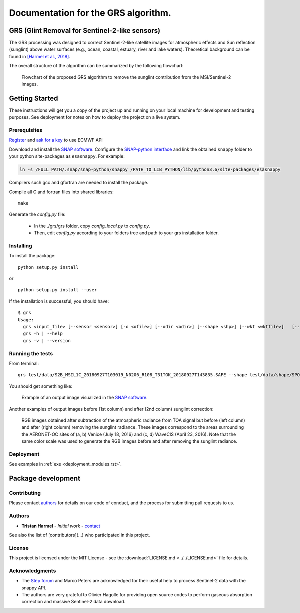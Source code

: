 Documentation for the GRS algorithm.
------------------------------------

GRS (Glint Removal for Sentinel-2-like sensors)
_______________________________________________

The GRS processing was designed to correct Sentinel-2-like satellite images for atmospheric effects and Sun reflection (sunglint) above water surfaces (e.g., ocean, coastal, estuary, river and lake waters).
Theoretical background can be found in `[Harmel et al., 2018] <https://www.sciencedirect.com/science/article/pii/S0034425717304856/>`_.

The overall structure of the algorithm can be summarized by the following flowchart:

.. figure:: ../../images/flowchart_sunglint_S2.png
  :scale: 60%
  :alt: check `README <../../README.md>`_

  Flowchart of the proposed GRS algorithm to remove the sunglint contribution from the MSI/Sentinel-2 images.


Getting Started
_______________

These instructions will get you a copy of the project up and running on
your local machine for development and testing purposes. See deployment
for notes on how to deploy the project on a live system.

Prerequisites
~~~~~~~~~~~~~

`Register <https://apps.ecmwf.int/registration/>`__ and `ask for a
key <https://confluence.ecmwf.int/display/WEBAPI/Accessing+ECMWF+data+servers+in+batch#AccessingECMWFdataserversinbatch-key>`__
to use ECMWF API

Download and install the `SNAP
software <http://step.esa.int/main/download/>`__. Configure the
`SNAP-python
interface <https://senbox.atlassian.net/wiki/spaces/SNAP/pages/50855941/Configure+Python+to+use+the+SNAP-Python+snappy+interface>`__
and link the obtained ``snappy`` folder to your python site-packages as
``esasnappy``. For example:

.. code:: bash

    ln -s /FULL_PATH/.snap/snap-python/snappy /PATH_TO_LIB_PYTHON/lib/python3.6/site-packages/esasnappy

Compilers such gcc and gfortran are needed to install the package.

Compile all C and fortran files into shared libraries:

::

    make


Generate the `config.py` file:

 * In the ./grs/grs folder, copy `config_local.py` to `config.py`.

 * Then, edit `config.py` according to your folders tree and path to your grs installation folder.

Installing
~~~~~~~~~~

To install the package:

::

    python setup.py install

or

::

    python setup.py install --user

If the installation is successful, you should have:

::

    $ grs
    Usage:
      grs <input_file> [--sensor <sensor>] [-o <ofile>] [--odir <odir>] [--shape <shp>] [--wkt <wktfile>]   [--longlat <longmax,longmin,latmax,latmin> ]    [--altitude=alt] [--dem] [--aerosol=DB] [--aeronet=<afile>]    [--aot550=aot] [--angstrom=ang] [--output param]   [--resolution=res] [--levname <lev>] [--no_clobber] [--memory_safe] [--unzip]
      grs -h | --help
      grs -v | --version


Running the tests
~~~~~~~~~~~~~~~~~

From terminal:

::

    grs test/data/S2B_MSIL1C_20180927T103019_N0206_R108_T31TGK_20180927T143835.SAFE --shape test/data/shape/SPO04.shp --odir test/results/ --aerosol cams_forecast --dem --resolution 20

You should get something like:

.. figure:: ../../images/example_snap_grs_image.png
   :alt: image\_output

   Example of an output image visualized in the `SNAP software <http://step.esa.int/main/download/>`__.


Another examples of output images before (1st column) and after (2nd
column) sunglint correction:

.. _fig3:
.. figure:: ../../images/Fig_valid_qualit_sea_scale.png
   :alt: image\_output

   RGB images obtained after subtraction of the atmospheric radiance from TOA signal but before (left column) and after (right column) removing the sunglint radiance. These images correspond to the areas surrounding the AERONET-OC sites of (a, b) Venice (July 18, 2016) and (c, d) WaveCIS (April 23, 2016). Note that the same color scale was used to generate the RGB images before and after removing the sunglint radiance.


Deployment
~~~~~~~~~~

See examples in :ref:`exe <deployment_modules.rst>`.


Package development
____________________

Contributing
~~~~~~~~~~~~

Please contact `authors <tristan.harmel@gmail.com>`_ for details on our code of conduct, and the process for submitting pull requests to us.

Authors
~~~~~~~~~~

* **Tristan Harmel** - *Initial work* - `contact <tristan.harmel@gmail.com>`_

See also the list of [contributors](...) who participated in this project.

License
~~~~~~~

This project is licensed under the MIT License - see the :download:`LICENSE.md <../../LICENSE.md>` file for details.

Acknowledgments
~~~~~~~~~~~~~~~

* The `Step forum <http://forum.step.esa.int>`_ and Marco Peters are acknowledged for their useful help to process Sentinel-2 data with the snappy API.

* The authors are very grateful to Olivier Hagolle for providing open source codes to perform gaseous absorption correction and massive Sentinel-2 data download.
